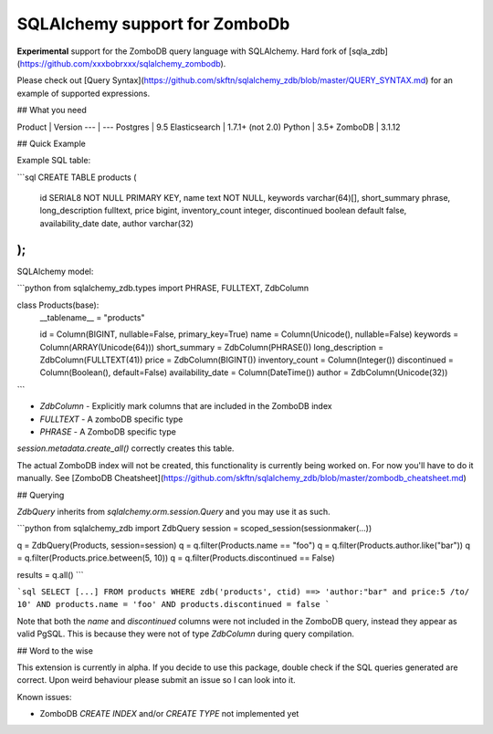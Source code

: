 SQLAlchemy support for ZomboDb
=============================

**Experimental** support for the ZomboDB query language with SQLAlchemy. Hard fork of [sqla_zdb](https://github.com/xxxbobrxxx/sqlalchemy_zombodb).

Please check out [Query Syntax](https://github.com/skftn/sqlalchemy_zdb/blob/master/QUERY_SYNTAX.md) for an example of supported expressions. 


## What you need

Product       | Version 
---           | ---      
Postgres      | 9.5
Elasticsearch | 1.7.1+ (not 2.0)
Python        | 3.5+
ZomboDB       | 3.1.12


## Quick Example

Example SQL table:

```sql
CREATE TABLE products (
    id SERIAL8 NOT NULL PRIMARY KEY,
    name text NOT NULL,
    keywords varchar(64)[],
    short_summary phrase,
    long_description fulltext, 
    price bigint,
    inventory_count integer,
    discontinued boolean default false,
    availability_date date,
    author varchar(32)
);
```

SQLAlchemy model:

```python
from sqlalchemy_zdb.types import PHRASE, FULLTEXT, ZdbColumn

class Products(base):
    __tablename__ = "products"

    id = Column(BIGINT, nullable=False, primary_key=True)
    name = Column(Unicode(), nullable=False)
    keywords = Column(ARRAY(Unicode(64)))
    short_summary = ZdbColumn(PHRASE())
    long_description = ZdbColumn(FULLTEXT(41))
    price = ZdbColumn(BIGINT())
    inventory_count = Column(Integer())
    discontinued = Column(Boolean(), default=False)
    availability_date = Column(DateTime())
    author = ZdbColumn(Unicode(32))
```

- `ZdbColumn` - Explicitly mark columns that are included in the ZomboDB index
- `FULLTEXT` - A zomboDB specific type
- `PHRASE` - A ZomboDB specific type

`session.metadata.create_all()` correctly creates this table.

The actual ZomboDB index will not be created, this functionality is currently being worked on. For now you'll have to do it manually. See [ZomboDB Cheatsheet](https://github.com/skftn/sqlalchemy_zdb/blob/master/zombodb_cheatsheet.md)

## Querying 

`ZdbQuery` inherits from `sqlalchemy.orm.session.Query` and you may use it as such.

```python
from sqlalchemy_zdb import ZdbQuery
session = scoped_session(sessionmaker(...))

q = ZdbQuery(Products, session=session)
q = q.filter(Products.name == "foo")
q = q.filter(Products.author.like("bar"))
q = q.filter(Products.price.between(5, 10))
q = q.filter(Products.discontinued == False)

results = q.all()
```

```sql
SELECT [...] FROM products 
WHERE zdb('products', ctid) ==> 'author:"bar" and price:5 /to/ 10' AND
products.name = 'foo' AND products.discontinued = false
```

Note that both the `name` and `discontinued` columns were not included in the ZomboDB query, instead they appear as valid PgSQL. This is because they were not of type `ZdbColumn` during query compilation. 

## Word to the wise

This extension is currently in alpha. If you decide to use this package, double check if the SQL queries generated are correct. Upon weird behaviour please submit an issue so I can look into it.

Known issues:

- ZomboDB `CREATE INDEX` and/or `CREATE TYPE` not implemented yet


